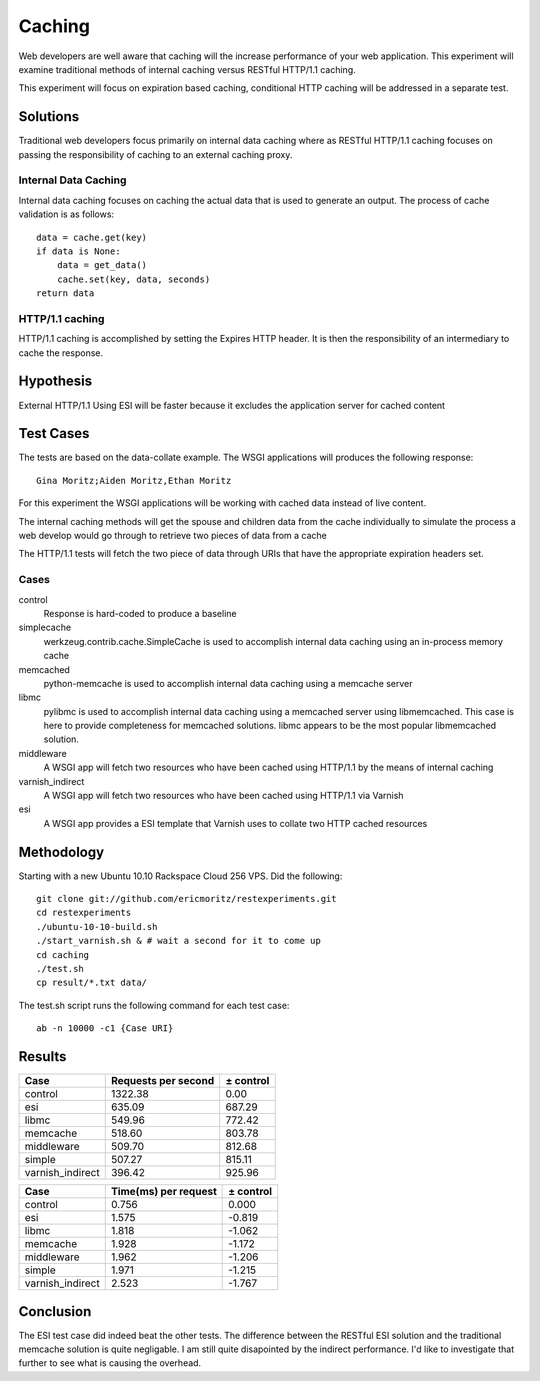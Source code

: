 Caching
===============

Web developers are well aware that caching will the increase
performance of your web application.  This experiment will examine
traditional methods of internal caching versus RESTful HTTP/1.1 caching.

This experiment will focus on expiration based caching, conditional
HTTP caching will be addressed in a separate test.

Solutions
----------
Traditional web developers focus primarily on internal data caching
where as RESTful HTTP/1.1 caching focuses on passing the
responsibility of caching to an external caching proxy.

Internal Data Caching
~~~~~~~~~~~~~~~~~~~~~~

Internal data caching focuses on caching the actual data that is used
to generate an output.  The process of cache validation is as
follows::

    data = cache.get(key)
    if data is None:
        data = get_data()
	cache.set(key, data, seconds)
    return data

    
HTTP/1.1 caching
~~~~~~~~~~~~~~~~~
HTTP/1.1 caching is accomplished by setting the Expires HTTP header.
It is then the responsibility of an intermediary to cache the
response.


Hypothesis
-----------

External HTTP/1.1 Using ESI will be faster because it excludes
the application server for cached content


Test Cases
-----------
The tests are based on the data-collate example.  The WSGI applications
will produces the following response::

    Gina Moritz;Aiden Moritz,Ethan Moritz

For this experiment the WSGI applications will be working with cached
data instead of live content.  

The internal caching methods will get the spouse and children data
from the cache individually to simulate the process a web develop
would go through to retrieve two pieces of data from a cache

The HTTP/1.1 tests will fetch the two piece of data through URIs
that have the appropriate expiration headers set.

Cases
~~~~~~
control
    Response is hard-coded to produce a baseline

simplecache
    werkzeug.contrib.cache.SimpleCache is used to accomplish internal
    data caching using an in-process memory cache

memcached
    python-memcache is used to accomplish internal data caching using a
    memcache server

libmc
    pylibmc is used to accomplish internal data caching
    using a memcached server using libmemcached.  This case is here to
    provide completeness for memcached solutions. libmc appears to be
    the most popular libmemcached solution.

middleware
    A WSGI app will fetch two resources who have been cached using
    HTTP/1.1 by the means of internal caching 

varnish_indirect
    A WSGI app will fetch two resources who have been cached using
    HTTP/1.1 via Varnish

esi
    A WSGI app provides a ESI template that Varnish uses to collate
    two HTTP cached resources

Methodology
------------

Starting with a new Ubuntu 10.10 Rackspace Cloud 256 VPS.  Did the
following::

    git clone git://github.com/ericmoritz/restexperiments.git
    cd restexperiments
    ./ubuntu-10-10-build.sh
    ./start_varnish.sh & # wait a second for it to come up
    cd caching
    ./test.sh
    cp result/*.txt data/

The test.sh script runs the following command for each 
test case::

    ab -n 10000 -c1 {Case URI}


Results
--------

================= ==================== ====================
Case               Requests per second            ± control
================= ==================== ====================
control                        1322.38                 0.00
esi                             635.09               687.29
libmc                           549.96               772.42
memcache                        518.60               803.78
middleware                      509.70               812.68
simple                          507.27               815.11
varnish_indirect                396.42               925.96
================= ==================== ====================

================= ===================== =====================
Case               Time(ms) per request             ± control
================= ===================== =====================
control                           0.756                 0.000
esi                               1.575                -0.819
libmc                             1.818                -1.062
memcache                          1.928                -1.172
middleware                        1.962                -1.206
simple                            1.971                -1.215
varnish_indirect                  2.523                -1.767
================= ===================== =====================

Conclusion
-----------

The ESI test case did indeed beat the other tests. The difference
between the RESTful ESI solution and the traditional memcache solution
is quite negligable.  I am still quite disapointed by the indirect
performance.  I'd like to investigate that further to see what is
causing the overhead.


